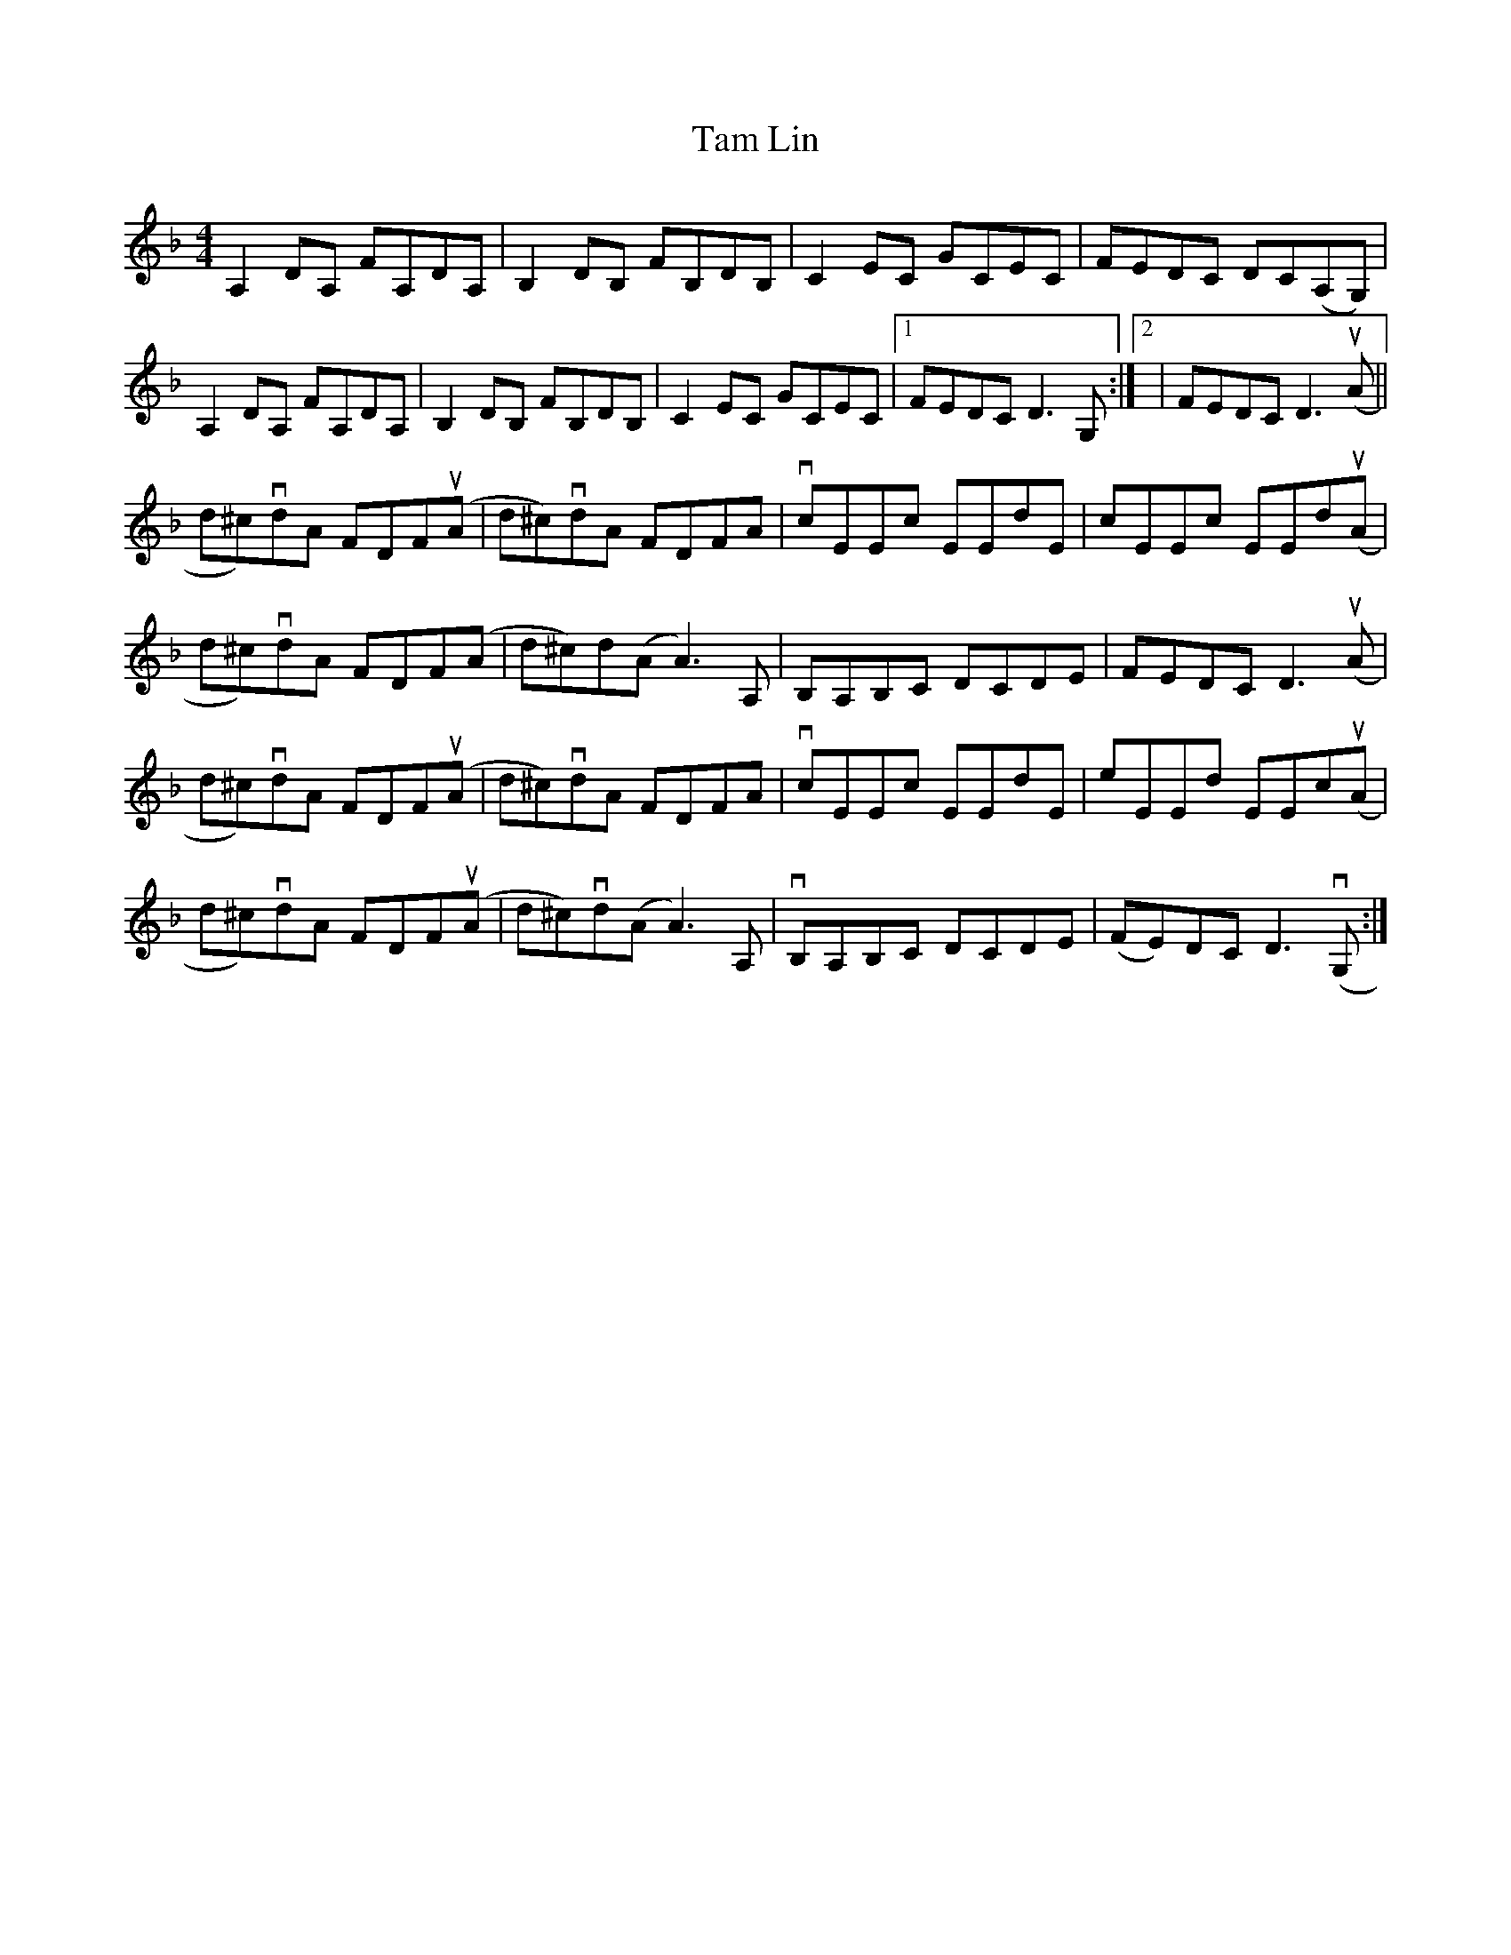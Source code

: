 X: 39339
T: Tam Lin
R: reel
M: 4/4
K: Dminor
A,2DA, FA,DA,|B,2DB, FB,DB,|C2EC GCEC|FEDC DC(A,G,)|
A,2DA, FA,DA,|B,2DB, FB,DB,|C2EC GCEC|1 FEDC D3 G,:|2|FEDC D3 (uA||
d^c)vdA FDF(uA|d^c)vdA FDFA|vcEEc EEdE|cEEc EEd(uA|
d^c)vdA FDF(A|d^c)d(A A3) A,|B,A,B,C DCDE|FEDC D3 (uA|
d^c)vdA FDFu(A|d^c)vdA FDFA|vcEEc EEdE|eEEd EEc(uA|
d^c)vdA FDF(uA|d^c)vd(A A3) A,|vB,A,B,C DCDE|(FE)DC D3 (vG,:|

